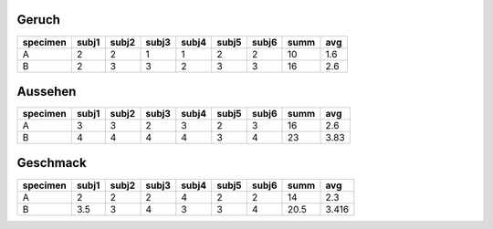 Geruch
======
+--------+-----+-----+-----+-----+-----+-----+----+----+
|specimen|subj1|subj2|subj3|subj4|subj5|subj6|summ|avg |
+========+=====+=====+=====+=====+=====+=====+====+====+
|A       |2    |2    |1    |1    |2    |2    |10  |1.6 |
+--------+-----+-----+-----+-----+-----+-----+----+----+
|B       |2    |3    |3    |2    |3    |3    | 16 |2.6 |
+--------+-----+-----+-----+-----+-----+-----+----+----+

Aussehen
========
+--------+-----+-----+-----+-----+-----+-----+----+----+
|specimen|subj1|subj2|subj3|subj4|subj5|subj6|summ|avg |
+========+=====+=====+=====+=====+=====+=====+====+====+
|A       |3    |3    |2    |3    |2    |3    | 16 |2.6 |
+--------+-----+-----+-----+-----+-----+-----+----+----+
|B       |4    |4    |4    |4    |3    |4    | 23 |3.83|
+--------+-----+-----+-----+-----+-----+-----+----+----+

Geschmack
=========
+--------+-----+-----+-----+-----+-----+-----+----+------+
|specimen|subj1|subj2|subj3|subj4|subj5|subj6|summ|avg   |
+========+=====+=====+=====+=====+=====+=====+====+======+
|A       |2    |2    |2    |4    |2    |2    | 14 |2.3   |
+--------+-----+-----+-----+-----+-----+-----+----+------+
|B       |3.5  |3    |4    |3    |3    |4    |20.5|3.416 |
+--------+-----+-----+-----+-----+-----+-----+----+------+
